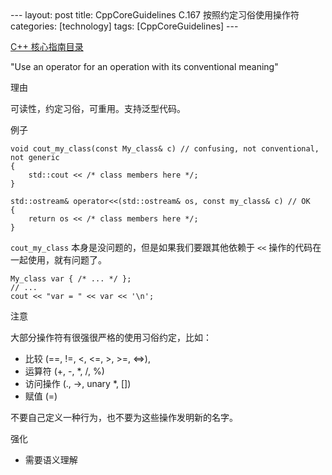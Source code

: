 #+BEGIN_EXPORT html
---
layout: post
title: CppCoreGuidelines C.167 按照约定习俗使用操作符
categories: [technology]
tags: [CppCoreGuidelines]
---
#+END_EXPORT

[[http://kimi.im/tags.html#CppCoreGuidelines-ref][C++ 核心指南目录]]

"Use an operator for an operation with its conventional meaning"


理由

可读性，约定习俗，可重用。支持泛型代码。


例子

#+begin_src C++ :exports both :flags -std=c++20 :namespaces std :includes  <iostream> <vector> <algorithm> :eval no-export :results output
void cout_my_class(const My_class& c) // confusing, not conventional, not generic
{
    std::cout << /* class members here */;
}

std::ostream& operator<<(std::ostream& os, const my_class& c) // OK
{
    return os << /* class members here */;
}
#+end_src


~cout_my_class~ 本身是没问题的，但是如果我们要跟其他依赖于 ~<<~ 操作的代码在一起使用，就有问题了。

#+begin_src C++ :exports both :flags -std=c++20 :namespaces std :includes  <iostream> <vector> <algorithm> :eval no-export :results output
My_class var { /* ... */ };
// ...
cout << "var = " << var << '\n';
#+end_src


注意

大部分操作符有很强很严格的使用习俗约定，比如：
- 比较 (==, !=, <, <=, >, >=, <=>),
- 运算符 (+, -, *, /, %)
- 访问操作 (., ->, unary *, [])
- 赋值 (=)


不要自己定义一种行为，也不要为这些操作发明新的名字。


强化
- 需要语义理解
